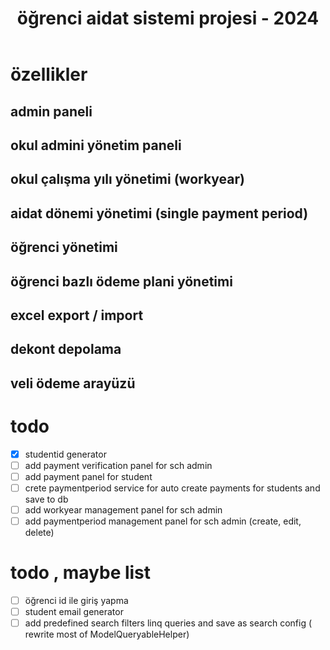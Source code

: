 # ogrenci aidat sistemi projesi 2024
# ** özellikler
# admin paneli

#+title: öğrenci aidat sistemi projesi - 2024


* özellikler

** admin paneli

** okul admini yönetim paneli

** okul çalışma yılı yönetimi (workyear)

** aidat dönemi yönetimi (single payment period)

** öğrenci yönetimi

** öğrenci bazlı ödeme plani yönetimi

** excel export / import

** dekont depolama

** veli ödeme arayüzü


* todo
    + [X] studentid generator
    + [ ] add payment verification panel for sch admin
    + [ ] add payment panel for student
    + [ ] crete paymentperiod service for auto create payments for students and save to db 
    + [ ] add workyear management panel for sch admin
    + [ ] add paymentperiod management panel for sch admin (create, edit, delete)

* todo , maybe list

    + [ ] öğrenci id ile giriş yapma 
    + [ ] student email generator
    + [ ] add predefined search filters linq queries and save as search config ( rewrite most of ModelQueryableHelper)